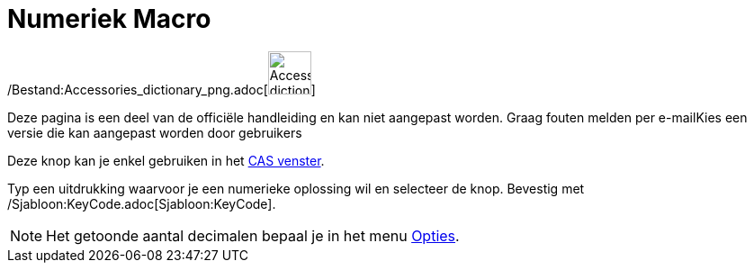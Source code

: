 = Numeriek Macro
ifdef::env-github[:imagesdir: /nl/modules/ROOT/assets/images]

/Bestand:Accessories_dictionary_png.adoc[image:48px-Accessories_dictionary.png[Accessories
dictionary.png,width=48,height=48]]

Deze pagina is een deel van de officiële handleiding en kan niet aangepast worden. Graag fouten melden per
e-mail[.mw-selflink .selflink]##Kies een versie die kan aangepast worden door gebruikers##

Deze knop kan je enkel gebruiken in het xref:/CAS_venster.adoc[CAS venster].

Typ een uitdrukking waarvoor je een numerieke oplossing wil en selecteer de knop. Bevestig met
/Sjabloon:KeyCode.adoc[Sjabloon:KeyCode].

[NOTE]
====

Het getoonde aantal decimalen bepaal je in het menu xref:/Opties_Menu.adoc[Opties].

====
